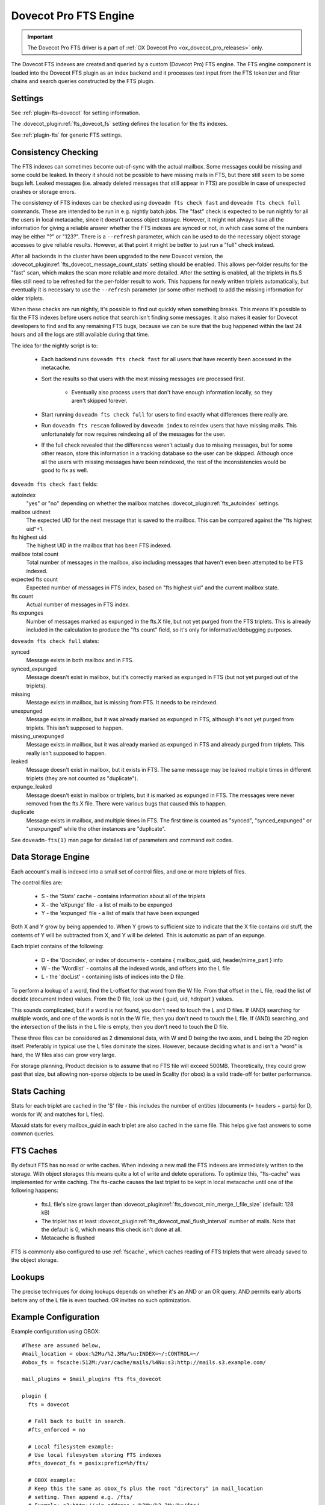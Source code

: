 .. _fts_backend_dovecot:

Dovecot Pro FTS Engine
======================

.. important:: The Dovecot Pro FTS driver is a part of
               :ref:`OX Dovecot Pro <ox_dovecot_pro_releases>` only.

The Dovecot FTS indexes are created and queried by a custom (Dovecot Pro) FTS
engine. The FTS engine component is loaded into the Dovecot FTS plugin as an
index backend and it processes text input from the FTS tokenizer and filter
chains and search queries constructed by the FTS plugin.

Settings
^^^^^^^^

See :ref:`plugin-fts-dovecot` for setting information.

The :dovecot_plugin:ref:`fts_dovecot_fs` setting defines the location for the
fts indexes.

See :ref:`plugin-fts` for generic FTS settings.

.. _fts_dovecot_consistency_check:

Consistency Checking
^^^^^^^^^^^^^^^^^^^^

.. versionadded:: v2.3.21

The FTS indexes can sometimes become out-of-sync with the actual mailbox. Some
messages could be missing and some could be leaked. In theory it should not be
possible to have missing mails in FTS, but there still seem to be some bugs
left. Leaked messages (i.e. already deleted messages that still appear in FTS)
are possible in case of unexpected crashes or storage errors.

The consistency of FTS indexes can be checked using ``doveadm fts check fast``
and ``doveadm fts check full`` commands. These are intended to be run in e.g.
nightly batch jobs. The "fast" check is expected to be run nightly for all the
users in local metacache, since it doesn't access object storage. However, it
might not always have all the information for giving a reliable answer whether
the FTS indexes are synced or not, in which case some of the numbers may be
either "?" or "123?". There is a ``--refresh`` parameter, which can be used to
do the necessary object storage accesses to give reliable results. However, at
that point it might be better to just run a "full" check instead.

After all backends in the cluster have been upgraded to the new Dovecot
version, the :dovecot_plugin:ref:`fts_dovecot_message_count_stats` setting
should be enabled. This allows per-folder results for the "fast" scan, which 
makes the scan more reliable and more detailed. After the setting is enabled,
all the triplets in fts.S files still need to be refreshed for the per-folder
result to work. This happens for newly written triplets automatically, but
eventually it is necessary to use the ``--refresh`` parameter (or some other
method) to add the missing information for older triplets.

When these checks are run nightly, it's possible to find out quickly when
something breaks. This means it's possible to fix the FTS indexes before users
notice that search isn't finding some messages. It also makes it easier for
Dovecot developers to find and fix any remaining FTS bugs, because we can be
sure that the bug happened within the last 24 hours and all the logs are still
available during that time.

The idea for the nightly script is to:

 * Each backend runs ``doveadm fts check fast`` for all users that have recently
   been accessed in the metacache.
 * Sort the results so that users with the most missing messages are processed
   first.

    * Eventually also process users that don't have enough information locally,
      so they aren't skipped forever.

 * Start running ``doveadm fts check full`` for users to find exactly what
   differences there really are.
 * Run ``doveadm fts rescan`` followed by ``doveadm index`` to reindex users
   that have missing mails. This unfortunately for now requires reindexing
   all of the messages for the user.
 * If the full check revealed that the differences weren't actually due to
   missing messages, but for some other reason, store this information in a
   tracking database so the user can be skipped. Although once all the users
   with missing messages have been reindexed, the rest of the inconsistencies
   would be good to fix as well.

``doveadm fts check fast`` fields:

autoindex
    "yes" or "no" depending on whether the mailbox matches
    :dovecot_plugin:ref:`fts_autoindex` settings.
mailbox uidnext
    The expected UID for the next message that is saved to the mailbox.
    This can be compared against the "fts highest uid"+1.
fts highest uid
    The highest UID in the mailbox that has been FTS indexed.
mailbox total count
    Total number of messages in the mailbox, also including messages that
    haven't even been attempted to be FTS indexed.
expected fts count
    Expected number of messages in FTS index, based on "fts highest uid" and
    the current mailbox state.
fts count
    Actual number of messages in FTS index.
fts expunges
    Number of messages marked as expunged in the fts.X file, but not yet purged
    from the FTS triplets. This is already included in the calculation to
    produce the "fts count" field, so it's only for informative/debugging
    purposes.

``doveadm fts check full`` states:

synced
    Message exists in both mailbox and in FTS.
synced_expunged
    Message doesn't exist in mailbox, but it's correctly marked as expunged in FTS (but not yet purged out of the triplets).
missing
    Message exists in mailbox, but is missing from FTS. It needs to be reindexed.
unexpunged
    Message exists in mailbox, but it was already marked as expunged in FTS, although it's not yet purged from triplets. This isn't supposed to happen.
missing_unexpunged
    Message exists in mailbox, but it was already marked as expunged in FTS and already purged from triplets. This really isn't supposed to happen.
leaked
    Message doesn't exist in mailbox, but it exists in FTS. The same message may be leaked multiple times in different triplets (they are not counted as "duplicate").
expunge_leaked
    Message doesn't exist in mailbox or triplets, but it is marked as expunged in FTS. The messages were never removed from the fts.X file. There were various bugs that caused this to happen.
duplicate
    Message exists in mailbox, and multiple times in FTS. The first time is counted as "synced", "synced_expunged" or "unexpunged" while the other instances are "duplicate".

See ``doveadm-fts(1)`` man page for detailed list of parameters and command exit codes.

Data Storage Engine
^^^^^^^^^^^^^^^^^^^

Each account's mail is indexed into a small set of control files, and one or
more triplets of files.

The control files are:

 * S - the 'Stats' cache - contains information about all of the triplets
 * X - the 'eXpunge' file - a list of mails to be expunged
 * Y - the 'expunged' file - a list of mails that have been expunged

Both X and Y grow by being appended to. When Y grows to sufficient size to
indicate that the X file contains old stuff, the contents of Y will be
subtracted from X, and Y will be deleted. This is automatic as part of an
expunge.

Each triplet contains of the following:

  * D - the 'Docindex', or index of documents - contains { mailbox_guid, uid, header/mime_part } info
  * W - the 'Wordlist' - contains all the indexed words, and offsets into the L file
  * L - the 'docList' - containing lists of indices into the D file.

To perform a lookup of a word, find the L-offset for that word from the W
file. From that offset in the L file, read the list of docidx (document
index) values. From the D file, look up the { guid, uid, hdr/part } values.

This sounds complicated, but if a word is not found, you don't need to touch
the L and D files. If (AND) searching for multiple words, and one of the words
is not in the W file, then you don't need to touch the L file. If (AND)
searching, and the intersection of the lists in the L file is empty, then you
don't need to touch the D file.

These three files can be considered as 2 dimensional data, with W and D being
the two axes, and L being the 2D region itself. Preferably in typical use the
L files dominate the sizes. However, because deciding what is and isn't a
"word" is hard, the W files also can grow very large.

For storage planning, Product decision is to assume that no FTS file will
exceed 500MB.  Theoretically, they could grow past that size, but allowing
non-sparse objects to be used in Scality (for obox) is a valid trade-off for
better performance.

Stats Caching
^^^^^^^^^^^^^

Stats for each triplet are cached in the 'S' file - this includes the number
of entities (documents (= headers + parts) for D, words for W, and matches
for L files).

Maxuid stats for every mailbox_guid in each triplet are also cached in the
same file. This helps give fast answers to some common queries.

FTS Caches
^^^^^^^^^^

By default FTS has no read or write caches. When indexing a new mail the
FTS indexes are immediately written to the storage. With object storages this
means quite a lot of write and delete operations. To optimize this, "fts-cache"
was implemented for write caching. The fts-cache causes the last triplet to
be kept in local metacache until one of the following happens:

 * fts.L file's size grows larger than
   :dovecot_plugin:ref:`fts_dovecot_min_merge_l_file_size` (default: 128 kB)
 * The triplet has at least
   :dovecot_plugin:ref:`fts_dovecot_mail_flush_interval` number of mails. Note
   that the default is 0, which means this check isn't done at all.
 * Metacache is flushed

FTS is commonly also configured to use :ref:`fscache`, which caches reading
of FTS triplets that were already saved to the object storage.

Lookups
^^^^^^^

The precise techniques for doing lookups depends on whether it's an AND or
an OR query. AND permits early aborts before any of the L file is even
touched. OR invites no such optimization.

Example Configuration
^^^^^^^^^^^^^^^^^^^^^

Example configuration using OBOX::

  #These are assumed below, 
  #mail_location = obox:%2Mu/%2.3Mu/%u:INDEX=~/:CONTROL=~/
  #obox_fs = fscache:512M:/var/cache/mails/%4Nu:s3:http://mails.s3.example.com/

  mail_plugins = $mail_plugins fts fts_dovecot

  plugin {
    fts = dovecot

    # Fall back to built in search.
    #fts_enforced = no

    # Local filesystem example:
    # Use local filesystem storing FTS indexes
    #fts_dovecot_fs = posix:prefix=%h/fts/ 

    # OBOX example:
    # Keep this the same as obox_fs plus the root "directory" in mail_location
    # setting. Then append e.g. /fts/
    # Example: s3:http://<ip.address.>/%2Mu/%2.3Mu/%u/fts/
    fts_dovecot_fs = fts-cache:fscache:512M:/var/cache/fts/%4Nu:s3:http://fts.s3.example.com/%2Mu/%2.3Mu/%u/fts/

    # Detected languages. Languages that are not recognized, default to the
    # first enumerated language, i.e. en.
    fts_languages = en fr # English and French. 

    # This chain of filters first normalizes and lower cases the text, then
    #  stems the words and lastly removes stopwords.
    fts_filters = normalizer-icu snowball stopwords

    # This chain of filters will first lowercase all text, stem the words,
    # remove possessive suffixes, and remove stopwords.
    fts_filters_en = lowercase snowball english-possessive stopwords

    # These tokenizers will preserve addresses as complete search tokens, but
    # otherwise tokenize the text into "words".
    fts_tokenizers = generic email-address
    fts_tokenizer_generic = algorithm=simple

    # Proactively index mail as it is delivered or appended, not only when
    # searching.
    fts_autoindex=yes

    # How many \Recent flagged mails a mailbox is allowed to have, before it
    # is not autoindexed.
    # This setting can be used to exclude mailboxes that are seldom accessed
    # from automatic indexing.
    fts_autoindex_max_recent_msgs=99

    # Exclude mailboxes we do not wish to index automatically.
    # These will be indexed on demand, if they are used in a search.
    fts_autoindex_exclude = \Junk
    fts_autoindex_exclude2 = \Trash
    fts_autoindex_exclude3 = .DUMPSTER
  }
